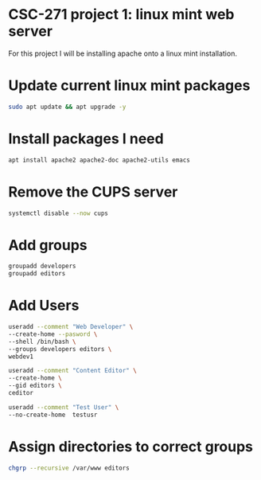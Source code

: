 #+BEGIN_SRC bash
#+END_SRC
* CSC-271 project 1: linux mint web server
For this project I will be installing apache onto a linux mint installation.

* Update current linux mint packages
#+BEGIN_SRC bash
sudo apt update && apt upgrade -y
#+END_SRC

* Install packages I need
#+BEGIN_SRC bash
apt install apache2 apache2-doc apache2-utils emacs
#+END_SRC

* Remove the CUPS server
#+BEGIN_SRC bash
systemctl disable --now cups
#+END_SRC

* Add groups
#+BEGIN_SRC bash
groupadd developers
groupadd editors
#+END_SRC

* Add Users
#+BEGIN_SRC bash
useradd --comment "Web Developer" \
--create-home --pasword \
--shell /bin/bash \
--groups developers editors \
webdev1

useradd --comment "Content Editor" \
--create-home \
--gid editors \
ceditor

useradd --comment "Test User" \
--no-create-home  testusr

#+END_SRC

* Assign directories to correct groups

#+BEGIN_SRC bash
chgrp --recursive /var/www editors
#+END_SRC
